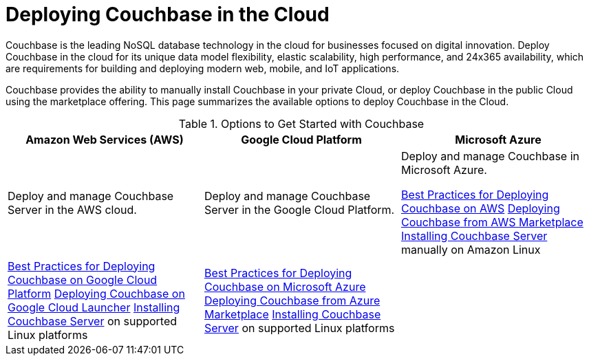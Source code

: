[#topic_a1v_5wg_5bb]
= Deploying Couchbase in the Cloud

Couchbase is the leading NoSQL database technology in the cloud for businesses focused on digital innovation.
Deploy Couchbase in the cloud for its unique data model flexibility, elastic scalability, high performance, and 24x365 availability, which are requirements for building and deploying modern web, mobile, and IoT applications.

Couchbase provides the ability to manually install Couchbase in your private Cloud, or deploy Couchbase in the public Cloud using the marketplace offering.
This page summarizes the available options to deploy Couchbase in the Cloud.

.Options to Get Started with Couchbase
[#table_tht_sm5_gbb]
|===
| Amazon Web Services (AWS) | Google Cloud Platform | Microsoft Azure

| Deploy and manage Couchbase Server in the AWS cloud.
| Deploy and manage Couchbase Server in the Google Cloud Platform.
| Deploy and manage Couchbase in Microsoft Azure.

 xref:couchbase-aws-best-practices.adoc#topic_ghd_55f_nbb[Best Practices for Deploying Couchbase on AWS]
 xref:couchbase-aws-marketplace.adoc#topic_rfg_qjt_xs[Deploying Couchbase from AWS Marketplace]
 xref:install:install-intro.adoc#topic_edn_wtd_54[Installing Couchbase Server] manually on Amazon Linux
| 
 xref:couchbase-gcp-best-practices.adoc#topic_ghd_55f_nbb[Best Practices for Deploying Couchbase on Google Cloud Platform]
 xref:couchbase-gcp-cloud-launcher.adoc#topic_rfg_qjt_xs[Deploying Couchbase on Google Cloud Launcher]
 xref:install:install-intro.adoc#topic_edn_wtd_54[Installing Couchbase Server] on supported Linux platforms
| 
 xref:couchbase-azure-best-practices.adoc#topic_ghd_55f_nbb[Best Practices for Deploying Couchbase on Microsoft Azure]
 xref:couchbase-azure-marketplace.adoc#topic_rfg_qjt_xs[Deploying Couchbase from Azure Marketplace]
 xref:install:install-intro.adoc#topic_edn_wtd_54[Installing Couchbase Server] on supported Linux platforms
| 
|===
